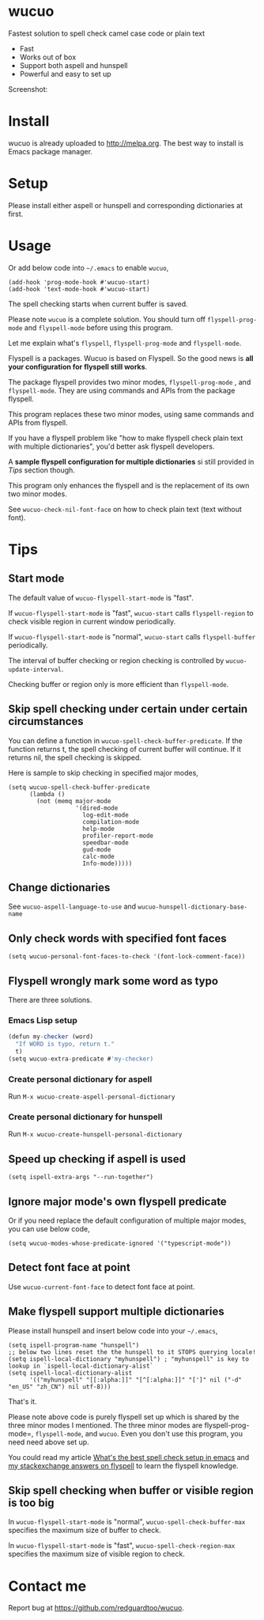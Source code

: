 * wucuo
[[file:wucuo.png]]

[[http://melpa.org/#/wucuo][file:http://melpa.org/packages/wucuo-badge.svg]]
[[http://stable.melpa.org/#/wucuo][file:http://stable.melpa.org/packages/wucuo-badge.svg]]

Fastest solution to spell check camel case code or plain text

- Fast
- Works out of box
- Support both aspell and hunspell
- Powerful and easy to set up

Screenshot:

[[file:demo.png]]

[[file:huge-file-demo-nq8.png]]

* Install
wucuo is already uploaded to [[http://melpa.org]]. The best way to install is Emacs package manager.
* Setup
Please install either aspell or hunspell and corresponding dictionaries at first.

* Usage
Or add below code into =~/.emacs= to enable =wucuo=,
#+begin_src elisp
(add-hook 'prog-mode-hook #'wucuo-start)
(add-hook 'text-mode-hook #'wucuo-start)
#+end_src

The spell checking starts when current buffer is saved.

Please note =wucuo= is a complete solution. You should turn off =flyspell-prog-mode= and =flyspell-mode= before using this program.

Let me explain what's =flyspell=, =flyspell-prog-mode= and =flyspell-mode=.

Flyspell is a packages. Wucuo is based on Flyspell. So the good news is *all your configuration for flyspell still works*.

The package flyspell provides two minor modes, =flyspell-prog-mode= , and =flyspell-mode=. They are using commands and APIs from the package flyspell.

This program replaces these two minor modes, using same commands and APIs from flyspell.

If you have a flyspell problem like "how to make flyspell check plain text with multiple dictionaries", you'd better ask flyspell developers.

A *sample flyspell configuration for multiple dictionaries* si still provided in [[Tips]] section though.

This program only enhances the flyspell and is the replacement of its own two minor modes.

See =wucuo-check-nil-font-face= on how to check plain text (text without font).
* Tips
** Start mode
The default value of =wucuo-flyspell-start-mode= is "fast".

If =wucuo-flyspell-start-mode= is "fast", =wucuo-start= calls =flyspell-region= to check visible region in current window periodically.

If =wucuo-flyspell-start-mode= is "normal", =wucuo-start= calls =flyspell-buffer= periodically.

The interval of buffer checking or region checking is controlled by =wucuo-update-interval=.

Checking buffer or region only is more efficient than =flyspell-mode=.
** Skip spell checking under certain under certain circumstances

You can define a function in =wucuo-spell-check-buffer-predicate=. If the function returns t, the spell checking of current buffer will continue. If it returns nil, the spell checking is skipped.

Here is sample to skip checking in specified major modes,
#+begin_src elisp
(setq wucuo-spell-check-buffer-predicate
      (lambda ()
        (not (memq major-mode
                   '(dired-mode
                     log-edit-mode
                     compilation-mode
                     help-mode
                     profiler-report-mode
                     speedbar-mode
                     gud-mode
                     calc-mode
                     Info-mode)))))
#+end_src
** Change dictionaries
See =wucuo-aspell-language-to-use= and =wucuo-hunspell-dictionary-base-name=
** Only check words with specified font faces
#+begin_src elisp
(setq wucuo-personal-font-faces-to-check '(font-lock-comment-face))
#+end_src
** Flyspell wrongly mark some word as typo
There are three solutions.
*** Emacs Lisp setup
#+begin_src javascript
(defun my-checker (word)
  "If WORD is typo, return t."
  t)
(setq wucuo-extra-predicate #'my-checker)
#+end_src
*** Create personal dictionary for aspell
Run =M-x wucuo-create-aspell-personal-dictionary=
*** Create personal dictionary for hunspell
Run =M-x wucuo-create-hunspell-personal-dictionary=
** Speed up checking if aspell is used
#+begin_src elisp
(setq ispell-extra-args "--run-together")
#+end_src
** Ignore major mode's own flyspell predicate
Or if you need replace the default configuration of multiple major modes, you can use below code,
#+begin_src elisp
(setq wucuo-modes-whose-predicate-ignored '("typescript-mode"))
#+end_src
** Detect font face at point
Use =wucuo-current-font-face= to detect font face at point.
** Make flyspell support multiple dictionaries
Please install hunspell and insert below code into your =~/.emacs=,
#+begin_src elisp
(setq ispell-program-name "hunspell")
;; below two lines reset the the hunspell to it STOPS querying locale!
(setq ispell-local-dictionary "myhunspell") ; "myhunspell" is key to lookup in `ispell-local-dictionary-alist`
(setq ispell-local-dictionary-alist
      '(("myhunspell" "[[:alpha:]]" "[^[:alpha:]]" "[']" nil ("-d" "en_US" "zh_CN") nil utf-8)))
#+end_src

That's it.

Please note above code is purely flyspell set up which is shared by the three minor modes I mentioned. The three minor modes are flyspell-prog-mode=, =flyspell-mode=, and =wucuo=. Even you don't use this program, you need need above set up.

You could read my article [[https://blog.binchen.org/posts/what-s-the-best-spell-check-set-up-in-emacs.html][What's the best spell check setup in emacs]] and [[https://emacs.stackexchange.com/questions/21378/spell-check-with-multiple-dictionaries/22240#22240][my stackexchange answers on flyspell]] to learn the flyspell knowledge.
** Skip spell checking when buffer or visible region is too big
In =wucuo-flyspell-start-mode= is "normal", =wucuo-spell-check-buffer-max= specifies the maximum size of buffer to check.

In =wucuo-flyspell-start-mode= is "fast", =wucuo-spell-check-region-max= specifies the maximum size of visible region to check.
* Contact me
Report bug at [[https://github.com/redguardtoo/wucuo]].
